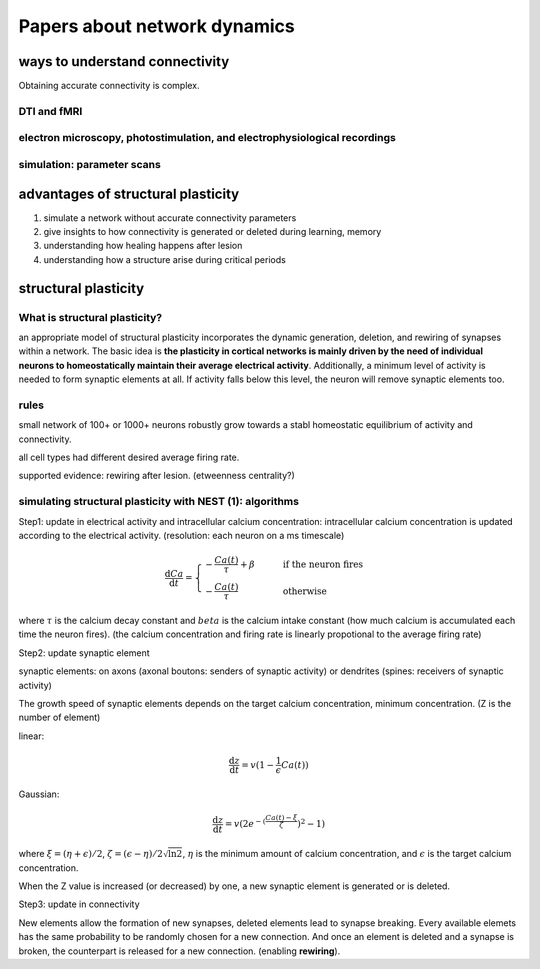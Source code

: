 Papers about network dynamics
++++++++++++++++++++++++++++++++++


ways to understand connectivity
===================================

Obtaining accurate connectivity is complex.

DTI and fMRI
--------------



electron microscopy, photostimulation, and electrophysiological recordings
-----------------------------------------------------------------------------



simulation: parameter scans
-----------------------------



advantages of structural plasticity
====================================

1. simulate a network without accurate connectivity parameters

2. give insights to how connectivity is generated or deleted during learning, memory

3. understanding how healing happens after lesion

4. understanding how a structure arise during critical periods



structural plasticity
=====================================

What is structural plasticity?
--------------------------------

an appropriate model of structural plasticity incorporates the dynamic generation, deletion, and rewiring of synapses within a network. The basic idea is **the plasticity in cortical networks is mainly driven by the need of individual neurons to homeostatically maintain their average electrical activity**. Additionally, a minimum level of activity is needed to form synaptic elements at all. If activity falls below this level, the neuron will remove synaptic elements too.

rules
----------

small network of 100+ or 1000+ neurons robustly grow towards a stabl homeostatic equilibrium of activity and connectivity.

all cell types had different desired average firing rate.


supported evidence: rewiring after lesion. (etweenness centrality?)


simulating structural plasticity with NEST (1): algorithms
------------------------------------------------------------

Step1: update in electrical activity and intracellular calcium concentration: intracellular calcium concentration is updated according to the electrical activity.
(resolution: each neuron on a ms timescale)

.. math::
   \frac{\mathrm{d}Ca}{\mathrm{d}t} = \begin{cases} -\frac{Ca(t)}{\tau}+\beta & \qquad \text{if the neuron fires}\\
                                                    -\frac{Ca(t)}{\tau}  & \qquad \text{otherwise}
   \end{cases}

where :math:`\tau` is the calcium decay constant and :math:`beta` is the calcium intake constant (how much calcium is accumulated each time the neuron fires).
(the calcium concentration and firing rate is linearly propotional to the average firing rate)

Step2: update synaptic element

synaptic elements: on axons (axonal boutons: senders of synaptic activity) or dendrites (spines: receivers of synaptic activity)

The growth speed of synaptic elements depends on the target calcium concentration, minimum concentration. (Z is the number of element)

linear:

.. math::
   \frac{\mathrm{d}z}{\mathrm{d}t}=v(1-\frac{1}{\epsilon}Ca(t))

Gaussian:

.. math::
   \frac{\mathrm{d}z}{\mathrm{d}t}=v(2e^{-(\frac{Ca(t)-\xi}{\zeta}})^2-1)

where :math:`\xi = (\eta+\epsilon)/2`, :math:`\zeta=(\epsilon-\eta)/2\sqrt{\ln{2}}`, :math:`\eta` is the minimum amount of calcium concentration, and :math:`\epsilon` is the target calcium concentration.

When the Z value is increased (or decreased) by one, a new synaptic element is generated or is deleted.


Step3: update in connectivity

New elements allow the formation of new synapses, deleted elements lead to synapse breaking. Every available elemets has the same probability to be randomly chosen for a new connection. And once an element is deleted and a synapse is broken, the counterpart is released for a new connection. (enabling **rewiring**).
